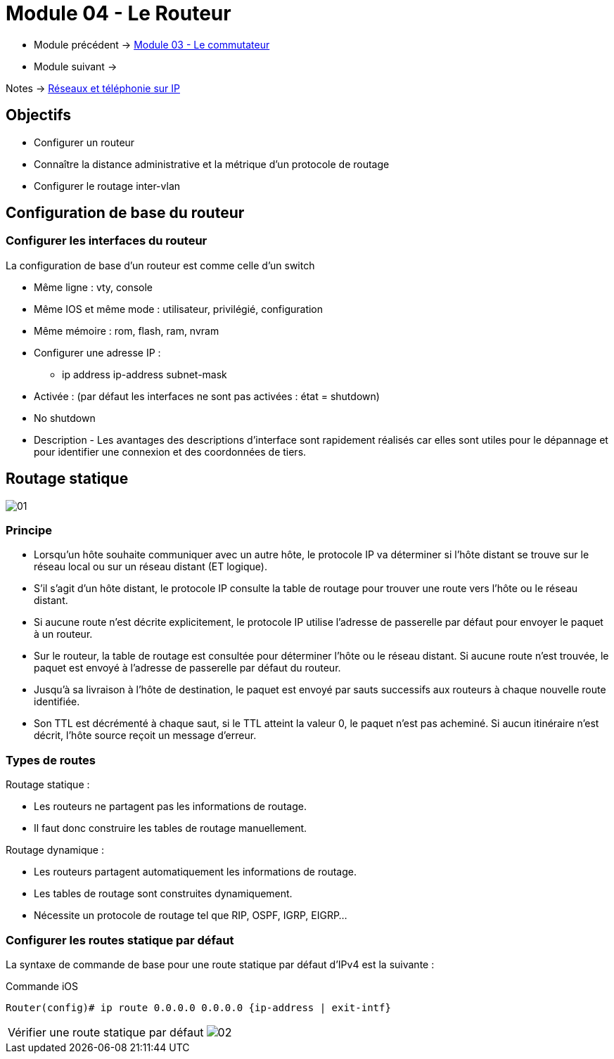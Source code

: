 = Module 04 - Le Routeur
:navtitle: Le routeur

* Module précédent -> xref:tssr2023/module-07/commutateur.adoc[Module 03 - Le commutateur]
* Module suivant -> 

Notes -> xref:notes:eni-tssr:network-phone-ip.adoc[Réseaux et téléphonie sur IP]

== Objectifs

* Configurer un routeur
* Connaître la distance administrative et la métrique d’un protocole de routage
* Configurer le routage inter-vlan

== Configuration de base du routeur

=== Configurer les interfaces du routeur

La configuration de base d’un routeur est comme celle d’un switch

* Même ligne : vty, console
* Même IOS et même mode : utilisateur, privilégié, configuration
* Même mémoire : rom, flash, ram, nvram
* Configurer une adresse IP :
** ip address ip-address subnet-mask
* Activée : (par défaut les interfaces ne sont pas activées : état = shutdown)
* No shutdown
* Description - Les avantages des descriptions d'interface sont rapidement réalisés car elles sont utiles pour le dépannage et pour identifier une connexion et des coordonnées de tiers.

== Routage statique

image:tssr2023/modules-07/Routeur/01.png[]

=== Principe

* Lorsqu’un hôte souhaite communiquer avec un autre hôte, le protocole IP va déterminer si l’hôte distant se trouve sur le réseau local ou sur un réseau distant (ET logique).
* S’il s’agit d’un hôte distant, le protocole IP consulte la table de routage pour trouver une route vers l’hôte ou le réseau distant.
* Si aucune route n’est décrite explicitement, le protocole IP utilise l’adresse de passerelle par défaut pour envoyer le paquet à un routeur.
* Sur le routeur, la table de routage est consultée pour déterminer l’hôte ou le réseau distant. Si aucune route n’est trouvée, le paquet est envoyé à l’adresse de passerelle par défaut du routeur.
* Jusqu’à sa livraison à l’hôte de destination, le paquet est envoyé par sauts successifs aux routeurs à chaque nouvelle route identifiée.
* Son TTL est décrémenté à chaque saut, si le TTL atteint la valeur 0, le paquet n’est pas acheminé. Si aucun itinéraire n’est décrit, l’hôte source reçoit un message d’erreur.

=== Types de routes

.Routage statique :
****
* Les routeurs ne partagent pas les informations de routage.
* Il faut donc construire les tables de routage manuellement.
****

.Routage dynamique :
****
* Les routeurs partagent automatiquement les informations de routage.
* Les tables de routage sont construites dynamiquement.
* Nécessite un protocole de routage tel que RIP, OSPF, IGRP, EIGRP…
****

=== Configurer les routes statique par défaut

La syntaxe de commande de base pour une route statique par défaut d'IPv4 est la suivante :

.Commande iOS
[source,cmd]
----
Router(config)# ip route 0.0.0.0 0.0.0.0 {ip-address | exit-intf}
----

[NOTE,caption=Vérifier une route statique par défaut]
====
image:tssr2023/modules-07/Routeur/02.png[]
====